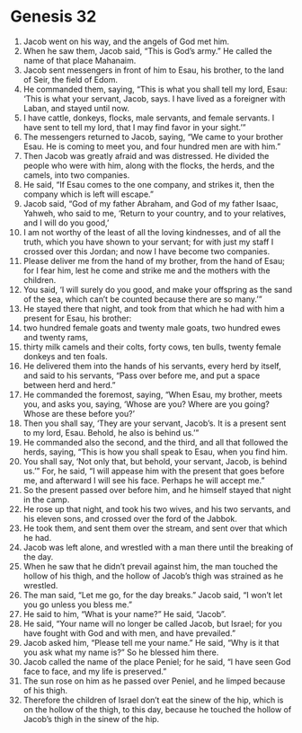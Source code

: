 
* Genesis 32
1. Jacob went on his way, and the angels of God met him. 
2. When he saw them, Jacob said, “This is God’s army.” He called the name of that place Mahanaim. 
3. Jacob sent messengers in front of him to Esau, his brother, to the land of Seir, the field of Edom. 
4. He commanded them, saying, “This is what you shall tell my lord, Esau: ‘This is what your servant, Jacob, says. I have lived as a foreigner with Laban, and stayed until now. 
5. I have cattle, donkeys, flocks, male servants, and female servants. I have sent to tell my lord, that I may find favor in your sight.’” 
6. The messengers returned to Jacob, saying, “We came to your brother Esau. He is coming to meet you, and four hundred men are with him.” 
7. Then Jacob was greatly afraid and was distressed. He divided the people who were with him, along with the flocks, the herds, and the camels, into two companies. 
8. He said, “If Esau comes to the one company, and strikes it, then the company which is left will escape.” 
9. Jacob said, “God of my father Abraham, and God of my father Isaac, Yahweh, who said to me, ‘Return to your country, and to your relatives, and I will do you good,’ 
10. I am not worthy of the least of all the loving kindnesses, and of all the truth, which you have shown to your servant; for with just my staff I crossed over this Jordan; and now I have become two companies. 
11. Please deliver me from the hand of my brother, from the hand of Esau; for I fear him, lest he come and strike me and the mothers with the children. 
12. You said, ‘I will surely do you good, and make your offspring as the sand of the sea, which can’t be counted because there are so many.’” 
13. He stayed there that night, and took from that which he had with him a present for Esau, his brother: 
14. two hundred female goats and twenty male goats, two hundred ewes and twenty rams, 
15. thirty milk camels and their colts, forty cows, ten bulls, twenty female donkeys and ten foals. 
16. He delivered them into the hands of his servants, every herd by itself, and said to his servants, “Pass over before me, and put a space between herd and herd.” 
17. He commanded the foremost, saying, “When Esau, my brother, meets you, and asks you, saying, ‘Whose are you? Where are you going? Whose are these before you?’ 
18. Then you shall say, ‘They are your servant, Jacob’s. It is a present sent to my lord, Esau. Behold, he also is behind us.’” 
19. He commanded also the second, and the third, and all that followed the herds, saying, “This is how you shall speak to Esau, when you find him. 
20. You shall say, ‘Not only that, but behold, your servant, Jacob, is behind us.’” For, he said, “I will appease him with the present that goes before me, and afterward I will see his face. Perhaps he will accept me.” 
21. So the present passed over before him, and he himself stayed that night in the camp. 
22. He rose up that night, and took his two wives, and his two servants, and his eleven sons, and crossed over the ford of the Jabbok. 
23. He took them, and sent them over the stream, and sent over that which he had. 
24. Jacob was left alone, and wrestled with a man there until the breaking of the day. 
25. When he saw that he didn’t prevail against him, the man touched the hollow of his thigh, and the hollow of Jacob’s thigh was strained as he wrestled. 
26. The man said, “Let me go, for the day breaks.” Jacob said, “I won’t let you go unless you bless me.” 
27. He said to him, “What is your name?” He said, “Jacob”. 
28. He said, “Your name will no longer be called Jacob, but Israel; for you have fought with God and with men, and have prevailed.” 
29. Jacob asked him, “Please tell me your name.” He said, “Why is it that you ask what my name is?” So he blessed him there. 
30. Jacob called the name of the place Peniel; for he said, “I have seen God face to face, and my life is preserved.” 
31. The sun rose on him as he passed over Peniel, and he limped because of his thigh. 
32. Therefore the children of Israel don’t eat the sinew of the hip, which is on the hollow of the thigh, to this day, because he touched the hollow of Jacob’s thigh in the sinew of the hip. 

